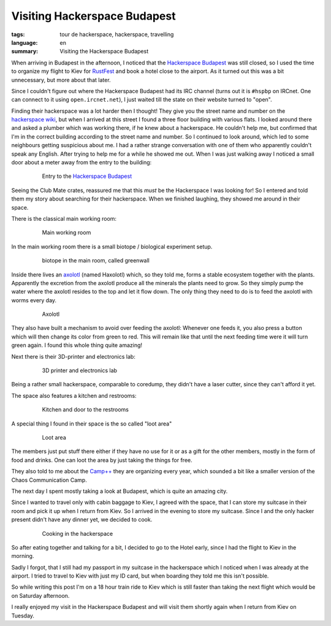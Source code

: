 Visiting Hackerspace Budapest
=============================

:tags: tour de hackerspace, hackerspace, travelling
:language: en
:summary: Visiting the Hackerspace Budapest

When arriving in Budapest in the afternoon, I noticed that the `Hackerspace
Budapest`_ was still closed, so I used the time to organize my flight to Kiev
for `RustFest`_ and book a hotel close to the airport.  As it turned out this
was a bit unnecessary, but more about that later.

Since I couldn't figure out where the Hackerspace Budapest had its IRC channel
(turns out it is ``#hspbp`` on IRCnet. One can connect to it using
``open.ircnet.net``), I just waited till the state on their website turned to
"open".

Finding their hackerspace was a lot harder then I thought!  They give you the
street name and number on the `hackerspace wiki`_, but when I arrived at this
street I found a three floor building with various flats.  I looked around
there and asked a plumber which was working there, if he knew about a
hackerspace.  He couldn't help me, but confirmed that I'm in the correct
building according to the street name and number.  So I continued to look
around, which led to some neighbours getting suspicious about me.  I had a
rather strange conversation with one of them who apparently couldn't speak any
English.  After trying to help me for a while he showed me out.  When I was
just walking away I noticed a small door about a meter away from the entry to
the building:

.. figure:: /images/tour_de_hackerspace/budapest/budapest_entry.jpg
    :alt: Entry to the Hackerspace Budapest
    :align: center
    :width: 80%
    :figwidth: 80%

    Entry to the `Hackerspace Budapest`_

Seeing the Club Mate crates, reassured me that this *must* be the Hackerspace I
was looking for!  So I entered  and told them my story about searching for
their hackerspace.  When we finished laughing, they showed me around in their
space.

There is the classical main working room:

.. figure:: /images/tour_de_hackerspace/budapest/budapest_main_working_area.jpg
    :alt: Main working room
    :align: center
    :width: 80%
    :figwidth: 80%

    Main working room

In the main working room there is a small biotope / biological experiment
setup.

.. figure:: /images/tour_de_hackerspace/budapest/budapest_biotope.jpg
    :alt: biotope in the main room, called greenwall
    :align: center
    :width: 80%
    :figwidth: 80%

    biotope in the main room, called greenwall

Inside there lives an `axolotl`_ (named Haxolotl) which, so they told me, forms
a stable ecosystem together with the plants.  Apparently the excretion from the
axolotl produce all the minerals the plants need to grow.  So they simply pump
the water where the axolotl resides to the top and let it flow down.  The only
thing they need to do is to feed the axolotl with worms every day.

.. figure:: /images/tour_de_hackerspace/budapest/budapest_axolotl_0.jpg
    :alt: Axolotl
    :align: center
    :width: 80%
    :figwidth: 80%

    Axolotl

They also have built a mechanism to avoid over feeding the axolotl:  Whenever
one feeds it, you also press a button which will then change its color from
green to red.  This will remain like that until the next feeding time were it
will turn green again.  I found this whole thing quite amazing!

Next there is their 3D-printer and electronics lab:

.. figure:: /images/tour_de_hackerspace/budapest/budapest_3d_printer.jpg
    :alt: 3D printer and electronics lab
    :align: center
    :width: 80%
    :figwidth: 80%

    3D printer and electronics lab

Being a rather small hackerspace, comparable to coredump, they didn't have a
laser cutter, since they can't afford it yet.

The space also features a kitchen and restrooms:

.. figure:: /images/tour_de_hackerspace/budapest/budapest_kitchen.jpg
    :alt: Kitchen and door to the restrooms
    :align: center
    :width: 80%
    :figwidth: 80%

    Kitchen and door to the restrooms

A special thing I found in their space is the so called "loot area"

.. figure:: /images/tour_de_hackerspace/budapest/budapest_loot_area.jpg
    :alt: Loot area
    :align: center
    :width: 80%
    :figwidth: 80%

    Loot area

The members just put stuff there either if they have no use for it or as a gift
for the other members, mostly in the form of food and drinks.  One can loot the
area by just taking the things for free.

They also told to me about the `Camp++`_ they are organizing every year, which
sounded a bit like a smaller version of the Chaos Communication Camp.

The next day I spent mostly taking a look at Budapest, which is quite an
amazing city.

Since I wanted to travel only with cabin baggage to Kiev, I agreed with the
space, that I can store my suitcase in their room and pick it up when I return
from Kiev.  So I arrived in the evening to store my suitcase.  Since I and the
only hacker present didn't have any dinner yet, we decided to cook.

.. figure:: /images/tour_de_hackerspace/budapest/budapest_cooking.jpg
    :alt: Cooking in the hackerspace
    :align: center
    :width: 80%
    :figwidth: 80%

    Cooking in the hackerspace

So after eating together and talking for a bit, I decided to go to the Hotel
early, since I had the flight to Kiev in the morning.

Sadly I forgot, that I still had my passport in my suitcase in the hackerspace
which I noticed when I was already at the airport.  I tried to travel to Kiev
with just my ID card, but when boarding they told me this isn't possible.

So while writing this post I'm on a 18 hour train ride to Kiev which is still
faster than taking the next flight which would be on Saturday afternoon.

I really enjoyed my visit in the Hackerspace Budapest and will visit them
shortly again when I return from Kiev on Tuesday.

.. _`Hackerspace Budapest`: https://hsbp.org/
.. _`RustFest`: http://2017.rustfest.eu
.. _`hackerspace wiki`: https://wiki.hackerspaces.org/Hackerspace_Budapest
.. _`axolotl`: https://wikipedia.org/wiki/Axolotl
.. _`Camp++`: https://hsbp.org/camppp7e1
